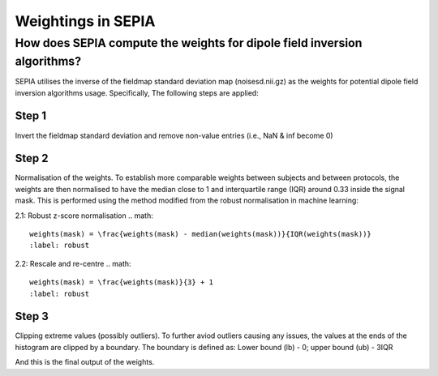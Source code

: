 .. _weightings-in-sepia:

Weightings in SEPIA
===================

How does SEPIA compute the weights for dipole field inversion algorithms?
-------------------------------------------------------------------------

SEPIA utilises the inverse of the fieldmap standard deviation map (noisesd.nii.gz) as the weights for potential dipole field inversion algorithms usage. Specifically, The following steps are applied:

Step 1
^^^^^^
Invert the fieldmap standard deviation and remove non-value entries (i.e., NaN & inf become 0)

.. math::
   weights = \frac{1}{fieldmapSD}
   :label: invertsd

Step 2
^^^^^^
Normalisation of the weights. To establish more comparable weights between subjects and between protocols, the weights are then normalised to have the median close to 1 and interquartile range (IQR) around 0.33 inside the signal mask. This is performed using the method modified from the robust normalisation in machine learning:

2.1: Robust z-score normalisation
.. math::
   weights(mask) = \frac{weights(mask) - median(weights(mask))}{IQR(weights(mask))}
   :label: robust

2.2: Rescale and re-centre
.. math::
   weights(mask) = \frac{weights(mask)}{3} + 1
   :label: robust

Step 3
^^^^^^
Clipping extreme values (possibly outliers). To further aviod outliers causing any issues, the values at the ends of the histogram are clipped by a boundary. The boundary is defined as:
Lower bound (lb) - 0; upper bound (ub) - 3IQR

.. math::
   weights(weights<lb) = 0
   weights(weights>ub) = 3 \times IQR(weights(mask))
   :label: clipping

And this is the final output of the weights.
